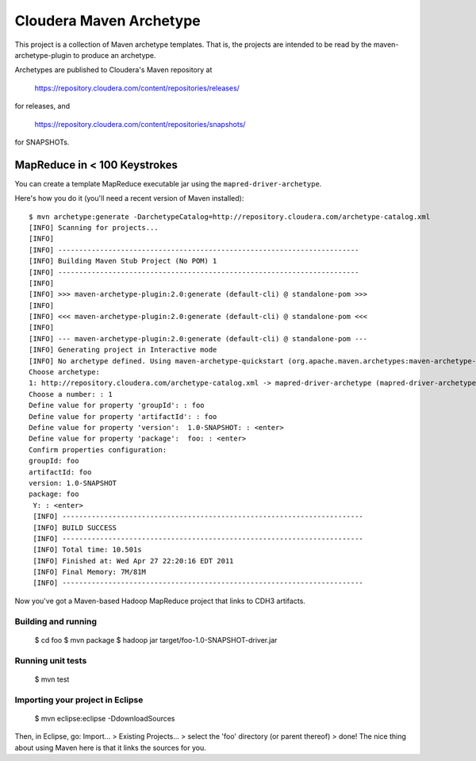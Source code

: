 ========================
Cloudera Maven Archetype
========================

This project is a collection of Maven archetype templates. That is, the projects are intended to be read by the
maven-archetype-plugin to produce an archetype.

Archetypes are published to Cloudera's Maven repository at

 https://repository.cloudera.com/content/repositories/releases/

for releases, and 

 https://repository.cloudera.com/content/repositories/snapshots/

for SNAPSHOTs.

MapReduce in < 100 Keystrokes
=============================

You can create a template MapReduce executable jar using the ``mapred-driver-archetype``.

Here's how you do it (you'll need a recent version of Maven installed)::

 $ mvn archetype:generate -DarchetypeCatalog=http://repository.cloudera.com/archetype-catalog.xml
 [INFO] Scanning for projects...
 [INFO]                                                                         
 [INFO] ------------------------------------------------------------------------
 [INFO] Building Maven Stub Project (No POM) 1
 [INFO] ------------------------------------------------------------------------
 [INFO] 
 [INFO] >>> maven-archetype-plugin:2.0:generate (default-cli) @ standalone-pom >>>
 [INFO] 
 [INFO] <<< maven-archetype-plugin:2.0:generate (default-cli) @ standalone-pom <<<
 [INFO] 
 [INFO] --- maven-archetype-plugin:2.0:generate (default-cli) @ standalone-pom ---
 [INFO] Generating project in Interactive mode
 [INFO] No archetype defined. Using maven-archetype-quickstart (org.apache.maven.archetypes:maven-archetype-quickstart:1.0)
 Choose archetype:
 1: http://repository.cloudera.com/archetype-catalog.xml -> mapred-driver-archetype (mapred-driver-archetype)
 Choose a number: : 1
 Define value for property 'groupId': : foo
 Define value for property 'artifactId': : foo
 Define value for property 'version':  1.0-SNAPSHOT: : <enter>
 Define value for property 'package':  foo: : <enter>
 Confirm properties configuration:
 groupId: foo
 artifactId: foo
 version: 1.0-SNAPSHOT
 package: foo
  Y: : <enter>
  [INFO] ------------------------------------------------------------------------
  [INFO] BUILD SUCCESS
  [INFO] ------------------------------------------------------------------------
  [INFO] Total time: 10.501s
  [INFO] Finished at: Wed Apr 27 22:20:16 EDT 2011
  [INFO] Final Memory: 7M/81M
  [INFO] ------------------------------------------------------------------------
 

Now you've got a Maven-based Hadoop MapReduce project that links to CDH3 artifacts.

Building and running
--------------------

 $ cd foo
 $ mvn package
 $ hadoop jar target/foo-1.0-SNAPSHOT-driver.jar

Running unit tests
------------------

 $ mvn test

Importing your project in Eclipse
---------------------------------

 $ mvn eclipse:eclipse -DdownloadSources

Then, in Eclipse, go: Import... > Existing Projects... > select the 'foo' directory (or parent thereof) > done!
The nice thing about using Maven here is that it links the sources for you.

